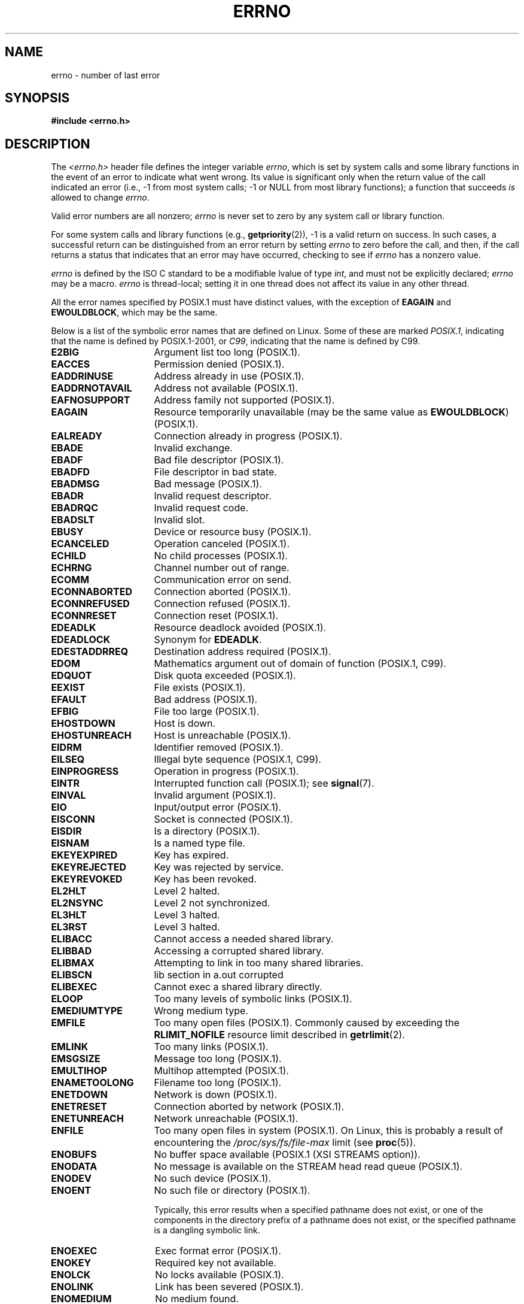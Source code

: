 .\" Copyright (c) 1996 Andries Brouwer (aeb@cwi.nl)
.\"
.\" %%%LICENSE_START(GPLv2+_DOC_FULL)
.\" This is free documentation; you can redistribute it and/or
.\" modify it under the terms of the GNU General Public License as
.\" published by the Free Software Foundation; either version 2 of
.\" the License, or (at your option) any later version.
.\"
.\" The GNU General Public License's references to "object code"
.\" and "executables" are to be interpreted as the output of any
.\" document formatting or typesetting system, including
.\" intermediate and printed output.
.\"
.\" This manual is distributed in the hope that it will be useful,
.\" but WITHOUT ANY WARRANTY; without even the implied warranty of
.\" MERCHANTABILITY or FITNESS FOR A PARTICULAR PURPOSE.  See the
.\" GNU General Public License for more details.
.\"
.\" You should have received a copy of the GNU General Public
.\" License along with this manual; if not, see
.\" <http://www.gnu.org/licenses/>.
.\" %%%LICENSE_END
.\"
.\" 5 Oct 2002, Modified by Michael Kerrisk <mtk.manpages@gmail.com>
.\" 	Updated for POSIX.1 2001
.\" 2004-12-17 Martin Schulze <joey@infodrom.org>, mtk
.\"	Removed errno declaration prototype, added notes
.\" 2006-02-09 Kurt Wall, mtk
.\"     Added non-POSIX errors
.\"
.TH ERRNO 3 2016-03-15 "" "Linux Programmer's Manual"
.SH NAME
errno \- number of last error
.SH SYNOPSIS
.B #include <errno.h>
.\".sp
.\".BI "extern int " errno ;
.SH DESCRIPTION
The
.I <errno.h>
header file defines the integer variable
.IR errno ,
which is set by system calls and some library functions in the event
of an error to indicate what went wrong.
Its value is significant only when the return value of
the call indicated an error
(i.e., \-1 from most system calls;
\-1 or NULL from most library functions);
a function that succeeds
.I is
allowed to change
.IR errno .

Valid error numbers are all nonzero;
.I errno
is never set to zero
by any system call or library function.

For some system calls and library functions (e.g.,
.BR getpriority (2)),
\-1 is a valid return on success.
In such cases, a successful return can be distinguished from an error
return by setting
.I errno
to zero before the call, and then,
if the call returns a status that indicates that an error
may have occurred, checking to see if
.I errno
has a nonzero value.

.I errno
is defined by the ISO C standard to be a modifiable lvalue
of type
.IR int ,
and must not be explicitly declared;
.I errno
may be a macro.
.I errno
is thread-local; setting it in one thread
does not affect its value in any other thread.

All the error names specified by POSIX.1
must have distinct values, with the exception of
.B EAGAIN
and
.BR EWOULDBLOCK ,
which may be the same.

.\" The following is now
.\" POSIX.1 (2001 edition) lists the following symbolic error names.  Of
.\" these, \fBEDOM\fP and \fBERANGE\fP are in the ISO C standard.  ISO C
.\" Amendment 1 defines the additional error number \fBEILSEQ\fP for
.\" coding errors in multibyte or wide characters.
.\"
Below is a list of the symbolic error names that are defined on Linux.
Some of these are marked
.IR POSIX.1 ,
indicating that the name is defined by POSIX.1-2001, or
.\" FIXME This list should be updated for POSIX.1-2008
.IR C99 ,
indicating that the name is defined by C99.
.TP 16
.B E2BIG
Argument list too long (POSIX.1).
.TP
.B EACCES
Permission denied (POSIX.1).
.TP
.B EADDRINUSE
Address already in use (POSIX.1).
.TP
.B EADDRNOTAVAIL
Address not available (POSIX.1).
.\" EADV is only an error on HURD(?)
.TP
.B EAFNOSUPPORT
Address family not supported (POSIX.1).
.TP
.B EAGAIN
Resource temporarily unavailable (may be the same value as
.BR EWOULDBLOCK )
(POSIX.1).
.TP
.B EALREADY
Connection already in progress (POSIX.1).
.TP
.B EBADE
Invalid exchange.
.TP
.B EBADF
Bad file descriptor (POSIX.1).
.TP
.B EBADFD
File descriptor in bad state.
.TP
.B EBADMSG
Bad message (POSIX.1).
.TP
.B EBADR
Invalid request descriptor.
.TP
.B EBADRQC
Invalid request code.
.TP
.B EBADSLT
Invalid slot.
.\" EBFONT is defined but appears not to be used by kernel or glibc.
.TP
.B EBUSY
Device or resource busy (POSIX.1).
.TP
.B ECANCELED
Operation canceled (POSIX.1).
.TP
.B ECHILD
No child processes (POSIX.1).
.TP
.B ECHRNG
Channel number out of range.
.TP
.B ECOMM
Communication error on send.
.TP
.B ECONNABORTED
Connection aborted (POSIX.1).
.TP
.B ECONNREFUSED
Connection refused (POSIX.1).
.TP
.B ECONNRESET
Connection reset (POSIX.1).
.TP
.B EDEADLK
Resource deadlock avoided (POSIX.1).
.TP
.B EDEADLOCK
Synonym for
.BR EDEADLK .
.TP
.B EDESTADDRREQ
Destination address required (POSIX.1).
.TP
.B EDOM
Mathematics argument out of domain of function (POSIX.1, C99).
.\" EDOTDOT is defined but appears to be unused
.TP
.B EDQUOT
.\" POSIX just says "Reserved"
Disk quota exceeded (POSIX.1).
.TP
.B EEXIST
File exists (POSIX.1).
.TP
.B EFAULT
Bad address (POSIX.1).
.TP
.B EFBIG
File too large (POSIX.1).
.TP
.B EHOSTDOWN
Host is down.
.TP
.B EHOSTUNREACH
Host is unreachable (POSIX.1).
.TP
.B EIDRM
Identifier removed (POSIX.1).
.TP
.B EILSEQ
Illegal byte sequence (POSIX.1, C99).
.TP
.B EINPROGRESS
Operation in progress (POSIX.1).
.TP
.B EINTR
Interrupted function call (POSIX.1); see
.BR signal (7).
.TP
.B EINVAL
Invalid argument (POSIX.1).
.TP
.B EIO
Input/output error (POSIX.1).
.TP
.B EISCONN
Socket is connected (POSIX.1).
.TP
.B EISDIR
Is a directory (POSIX.1).
.TP
.B EISNAM
Is a named type file.
.TP
.B EKEYEXPIRED
Key has expired.
.TP
.B EKEYREJECTED
Key was rejected by service.
.TP
.B EKEYREVOKED
Key has been revoked.
.TP
.B EL2HLT
Level 2 halted.
.TP
.B EL2NSYNC
Level 2 not synchronized.
.TP
.B EL3HLT
Level 3 halted.
.TP
.B EL3RST
Level 3 halted.
.TP
.B ELIBACC
Cannot access a needed shared library.
.TP
.B ELIBBAD
Accessing a corrupted shared library.
.TP
.B ELIBMAX
Attempting to link in too many shared libraries.
.TP
.B ELIBSCN
lib section in a.out corrupted
.TP
.B ELIBEXEC
Cannot exec a shared library directly.
.TP
.B ELOOP
Too many levels of symbolic links (POSIX.1).
.\" ELNRNG is defined but appears to be unused
.TP
.B EMEDIUMTYPE
Wrong medium type.
.TP
.B EMFILE
Too many open files (POSIX.1).
Commonly caused by exceeding the
.BR RLIMIT_NOFILE
resource limit described in
.BR getrlimit (2).
.TP
.B EMLINK
Too many links (POSIX.1).
.TP
.B EMSGSIZE
Message too long (POSIX.1).
.TP
.B EMULTIHOP
.\" POSIX says "Reserved"
Multihop attempted (POSIX.1).
.TP
.B ENAMETOOLONG
Filename too long (POSIX.1).
.\" ENAVAIL is defined, but appears not to be used
.TP
.B ENETDOWN
Network is down (POSIX.1).
.TP
.B ENETRESET
Connection aborted by network (POSIX.1).
.TP
.B ENETUNREACH
Network unreachable (POSIX.1).
.TP
.B ENFILE
Too many open files in system (POSIX.1).
On Linux, this is probably a result of encountering the
.IR /proc/sys/fs/file-max
limit (see
.BR proc (5)).
.\" ENOANO is defined but appears to be unused.
.TP
.B ENOBUFS
No buffer space available (POSIX.1 (XSI STREAMS option)).
.\" ENOCSI is defined but appears to be unused.
.TP
.B ENODATA
No message is available on the STREAM head read queue (POSIX.1).
.TP
.B ENODEV
No such device (POSIX.1).
.TP
.B ENOENT
No such file or directory (POSIX.1).

Typically, this error results when a specified pathname does not exist,
or one of the components in the directory prefix of a pathname does not exist,
or the specified pathname is a dangling symbolic link.
.TP
.B ENOEXEC
Exec format error (POSIX.1).
.TP
.B ENOKEY
Required key not available.
.TP
.B ENOLCK
No locks available (POSIX.1).
.TP
.B ENOLINK
.\" POSIX says "Reserved"
Link has been severed (POSIX.1).
.TP
.B ENOMEDIUM
No medium found.
.TP
.B ENOMEM
Not enough space (POSIX.1).
.TP
.B ENOMSG
No message of the desired type (POSIX.1).
.TP
.B ENONET
Machine is not on the network.
.TP
.B ENOPKG
Package not installed.
.TP
.B ENOPROTOOPT
Protocol not available (POSIX.1).
.TP
.B ENOSPC
No space left on device (POSIX.1).
.TP
.B ENOSR
No STREAM resources (POSIX.1 (XSI STREAMS option)).
.TP
.B ENOSTR
Not a STREAM (POSIX.1 (XSI STREAMS option)).
.TP
.B ENOSYS
Function not implemented (POSIX.1).
.TP
.B ENOTBLK
Block device required.
.TP
.B ENOTCONN
The socket is not connected (POSIX.1).
.TP
.B ENOTDIR
Not a directory (POSIX.1).
.TP
.B ENOTEMPTY
Directory not empty (POSIX.1).
.\" ENOTNAM is defined but appears to be unused.
.TP
.B ENOTSOCK
Not a socket (POSIX.1).
.TP
.B ENOTSUP
Operation not supported (POSIX.1).
.TP
.B ENOTTY
Inappropriate I/O control operation (POSIX.1).
.TP
.B ENOTUNIQ
Name not unique on network.
.TP
.B ENXIO
No such device or address (POSIX.1).
.TP
.B EOPNOTSUPP
Operation not supported on socket (POSIX.1).
.sp
.RB ( ENOTSUP
and
.B EOPNOTSUPP
have the same value on Linux, but
according to POSIX.1 these error values should be distinct.)
.TP
.B EOVERFLOW
Value too large to be stored in data type (POSIX.1).
.TP
.B EPERM
Operation not permitted (POSIX.1).
.TP
.B EPFNOSUPPORT
Protocol family not supported.
.TP
.B EPIPE
Broken pipe (POSIX.1).
.TP
.B EPROTO
Protocol error (POSIX.1).
.TP
.B EPROTONOSUPPORT
Protocol not supported (POSIX.1).
.TP
.B EPROTOTYPE
Protocol wrong type for socket (POSIX.1).
.TP
.B ERANGE
Result too large (POSIX.1, C99).
.TP
.B EREMCHG
Remote address changed.
.TP
.B EREMOTE
Object is remote.
.TP
.B EREMOTEIO
Remote I/O error.
.TP
.B ERESTART
Interrupted system call should be restarted.
.TP
.B EROFS
Read-only filesystem (POSIX.1).
.TP
.B ESHUTDOWN
Cannot send after transport endpoint shutdown.
.TP
.B ESPIPE
Invalid seek (POSIX.1).
.TP
.B ESOCKTNOSUPPORT
Socket type not supported.
.TP
.B ESRCH
No such process (POSIX.1).
.\" ESRMNT is defined but appears not to be used
.TP
.B ESTALE
Stale file handle (POSIX.1).
.sp
This error can occur for NFS and for other filesystems.
.TP
.B ESTRPIPE
Streams pipe error.
.TP
.B ETIME
Timer expired.
(POSIX.1 (XSI STREAMS option))
.sp
(POSIX.1 says "STREAM
.BR ioctl (2)
timeout")
.TP
.B ETIMEDOUT
Connection timed out (POSIX.1).
.\" ETOOMANYREFS is defined, but appears not to be used.
.TP
.B ETXTBSY
Text file busy (POSIX.1).
.TP
.B EUCLEAN
Structure needs cleaning.
.TP
.B EUNATCH
Protocol driver not attached.
.TP
.B EUSERS
Too many users.
.TP
.B EWOULDBLOCK
Operation would block (may be same value as
.BR EAGAIN )
(POSIX.1).
.TP
.B EXDEV
Improper link (POSIX.1).
.TP
.B EXFULL
Exchange full.
.SH NOTES
A common mistake is to do
.in +4n
.nf

if (somecall() == \-1) {
    printf("somecall() failed\en");
    if (errno == ...) { ... }
}

.fi
.in
where
.I errno
no longer needs to have the value it had upon return from
.IR somecall ()
(i.e., it may have been changed by the
.BR printf (3)).
If the value of
.I errno
should be preserved across a library call, it must be saved:
.in +4n
.nf

if (somecall() == \-1) {
    int errsv = errno;
    printf("somecall() failed\en");
    if (errsv == ...) { ... }
}
.fi
.in
.PP
It was common in traditional C to declare
.I errno
manually
(i.e.,
.IR "extern int errno" )
instead of including
.IR <errno.h> .
.BR "Do not do this" .
It will not work with modern versions of the C library.
However, on (very) old UNIX systems, there may be no
.I <errno.h>
and the declaration is needed.
.SH SEE ALSO
.BR errno (1),  \" In the moreutils package
.BR err (3),
.BR error (3),
.BR perror (3),
.BR strerror (3)
